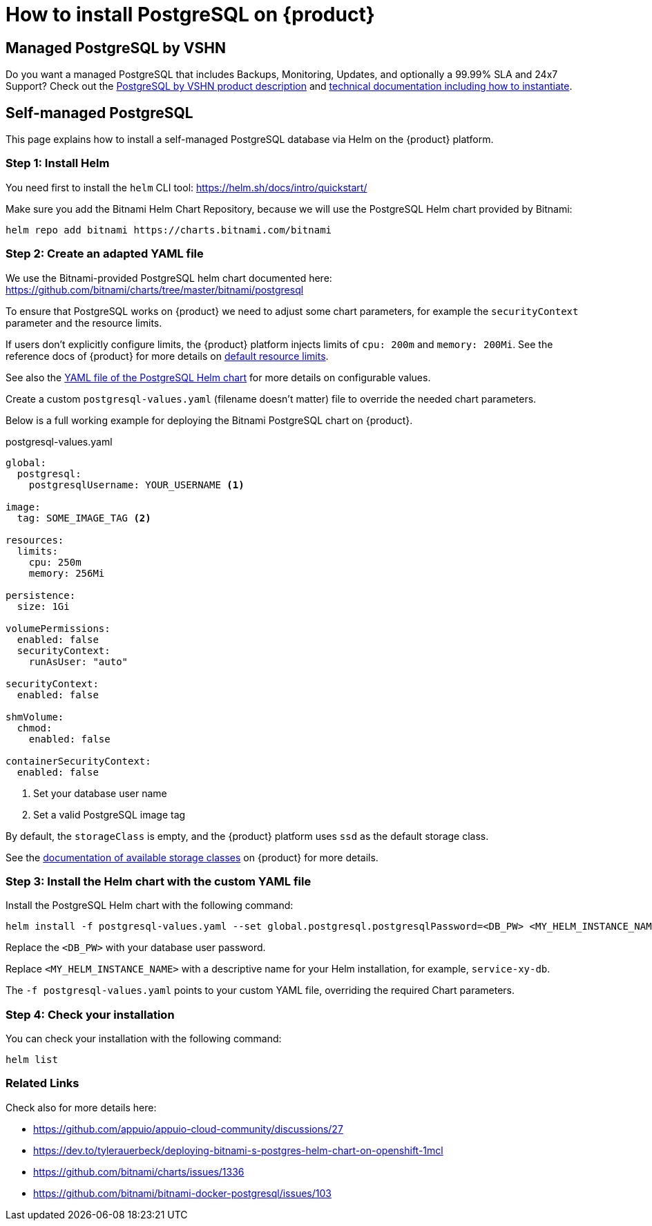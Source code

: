 = How to install PostgreSQL on {product}

== Managed PostgreSQL by VSHN

Do you want a managed PostgreSQL that includes Backups, Monitoring, Updates, and optionally a 99.99% SLA and 24x7 Support? Check out the https://products.vshn.ch/appcat/postgresql.html[PostgreSQL by VSHN product description^] and https://docs.appcat.ch/vshn-managed/postgresql/create.html[technical documentation including how to instantiate^].

== Self-managed PostgreSQL

This page explains how to install a self-managed PostgreSQL database via Helm on the {product} platform.

=== Step 1: Install Helm

You need first to install the `helm` CLI tool: https://helm.sh/docs/intro/quickstart/

Make sure you add the Bitnami Helm Chart Repository, because we will use the PostgreSQL Helm chart provided by Bitnami:

[source,shell]
----
helm repo add bitnami https://charts.bitnami.com/bitnami
----

=== Step 2: Create an adapted YAML file

We use the Bitnami-provided PostgreSQL helm chart documented here: https://github.com/bitnami/charts/tree/master/bitnami/postgresql

To ensure that PostgreSQL works on {product} we need to adjust some chart parameters, for example the `securityContext` parameter and the resource limits.

If users don't explicitly configure limits, the {product} platform injects limits of `cpu: 200m` and `memory: 200Mi`.
See the reference docs of {product} for more details on xref:references/default-quota.adoc#_resource_limits_and_defaults[default resource limits].

See also the https://github.com/bitnami/charts/blob/master/bitnami/postgresql/values.yaml[YAML file of the PostgreSQL Helm chart] for more details on configurable values.

Create a custom `postgresql-values.yaml` (filename doesn't matter) file to override the needed chart parameters.

Below is a full working example for deploying the Bitnami PostgreSQL chart on {product}.

.postgresql-values.yaml
[source,yaml]
----
global:
  postgresql:
    postgresqlUsername: YOUR_USERNAME <1>

image:
  tag: SOME_IMAGE_TAG <2>

resources:
  limits:
    cpu: 250m
    memory: 256Mi

persistence:
  size: 1Gi

volumePermissions:
  enabled: false
  securityContext:
    runAsUser: "auto"

securityContext:
  enabled: false

shmVolume:
  chmod:
    enabled: false

containerSecurityContext:
  enabled: false
----
<1> Set your database user name
<2> Set a valid PostgreSQL image tag

By default, the `storageClass` is empty, and the {product} platform uses `ssd` as the default storage class.

See the xref:explanation/storage-classes.adoc[documentation of available storage classes] on {product} for more details.


=== Step 3: Install the Helm chart with the custom YAML file

Install the PostgreSQL Helm chart with the following command:

[source,shell]
----
helm install -f postgresql-values.yaml --set global.postgresql.postgresqlPassword=<DB_PW> <MY_HELM_INSTANCE_NAME> --version 10 bitnami/postgresql
----

Replace the `<DB_PW>` with your database user password.

Replace `<MY_HELM_INSTANCE_NAME>` with a descriptive name for your Helm installation, for example, `service-xy-db`.

The `-f postgresql-values.yaml` points to your custom YAML file, overriding the required Chart parameters.


=== Step 4: Check your installation

You can check your installation with the following command:

[source,shell]
----
helm list
----


=== Related Links

Check also for more details here:

* https://github.com/appuio/appuio-cloud-community/discussions/27
* https://dev.to/tylerauerbeck/deploying-bitnami-s-postgres-helm-chart-on-openshift-1mcl
* https://github.com/bitnami/charts/issues/1336
* https://github.com/bitnami/bitnami-docker-postgresql/issues/103
